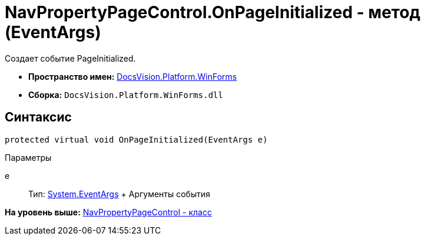 = NavPropertyPageControl.OnPageInitialized - метод (EventArgs)

Создает событие PageInitialized.

* [.keyword]*Пространство имен:* xref:WinForms_NS.adoc[DocsVision.Platform.WinForms]
* [.keyword]*Сборка:* [.ph .filepath]`DocsVision.Platform.WinForms.dll`

== Синтаксис

[source,pre,codeblock,language-csharp]
----
protected virtual void OnPageInitialized(EventArgs e)
----

Параметры

e::
  Тип: http://msdn.microsoft.com/ru-ru/library/system.eventargs.aspx[System.EventArgs]
  +
  Аргументы события

*На уровень выше:* xref:../../../../api/DocsVision/Platform/WinForms/NavPropertyPageControl_CL.adoc[NavPropertyPageControl - класс]
